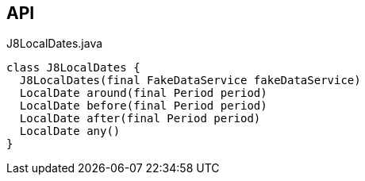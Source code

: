 :Notice: Licensed to the Apache Software Foundation (ASF) under one or more contributor license agreements. See the NOTICE file distributed with this work for additional information regarding copyright ownership. The ASF licenses this file to you under the Apache License, Version 2.0 (the "License"); you may not use this file except in compliance with the License. You may obtain a copy of the License at. http://www.apache.org/licenses/LICENSE-2.0 . Unless required by applicable law or agreed to in writing, software distributed under the License is distributed on an "AS IS" BASIS, WITHOUT WARRANTIES OR  CONDITIONS OF ANY KIND, either express or implied. See the License for the specific language governing permissions and limitations under the License.

== API

.J8LocalDates.java
[source,java]
----
class J8LocalDates {
  J8LocalDates(final FakeDataService fakeDataService)
  LocalDate around(final Period period)
  LocalDate before(final Period period)
  LocalDate after(final Period period)
  LocalDate any()
}
----

